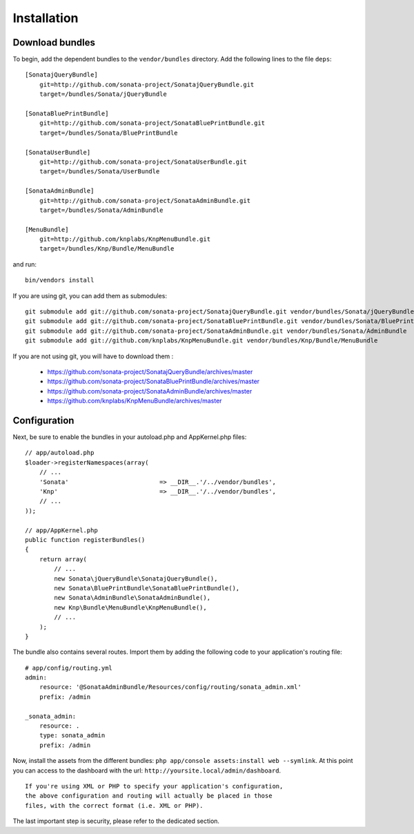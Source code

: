 Installation
============

Download bundles
----------------

To begin, add the dependent bundles to the ``vendor/bundles`` directory. Add
the following lines to the file ``deps``::

  [SonatajQueryBundle]
      git=http://github.com/sonata-project/SonatajQueryBundle.git
      target=/bundles/Sonata/jQueryBundle
  
  [SonataBluePrintBundle]
      git=http://github.com/sonata-project/SonataBluePrintBundle.git
      target=/bundles/Sonata/BluePrintBundle
  
  [SonataUserBundle]
      git=http://github.com/sonata-project/SonataUserBundle.git
      target=/bundles/Sonata/UserBundle
      
  [SonataAdminBundle]
      git=http://github.com/sonata-project/SonataAdminBundle.git
      target=/bundles/Sonata/AdminBundle
  
  [MenuBundle]
      git=http://github.com/knplabs/KnpMenuBundle.git
      target=/bundles/Knp/Bundle/MenuBundle

and run::
  
  bin/vendors install

If you are using git, you can add them as submodules::

  git submodule add git://github.com/sonata-project/SonatajQueryBundle.git vendor/bundles/Sonata/jQueryBundle
  git submodule add git://github.com/sonata-project/SonataBluePrintBundle.git vendor/bundles/Sonata/BluePrintBundle
  git submodule add git://github.com/sonata-project/SonataAdminBundle.git vendor/bundles/Sonata/AdminBundle
  git submodule add git://github.com/knplabs/KnpMenuBundle.git vendor/bundles/Knp/Bundle/MenuBundle

If you are not using git, you will have to download them :

  - https://github.com/sonata-project/SonatajQueryBundle/archives/master
  - https://github.com/sonata-project/SonataBluePrintBundle/archives/master
  - https://github.com/sonata-project/SonataAdminBundle/archives/master
  - https://github.com/knplabs/KnpMenuBundle/archives/master

Configuration
-------------

Next, be sure to enable the bundles in your autoload.php and AppKernel.php
files:

::

  // app/autoload.php
  $loader->registerNamespaces(array(
      // ...
      'Sonata'                         => __DIR__.'/../vendor/bundles',
      'Knp'                            => __DIR__.'/../vendor/bundles',
      // ...
  ));

  // app/AppKernel.php
  public function registerBundles()
  {
      return array(
          // ...
          new Sonata\jQueryBundle\SonatajQueryBundle(),
          new Sonata\BluePrintBundle\SonataBluePrintBundle(),
          new Sonata\AdminBundle\SonataAdminBundle(),
          new Knp\Bundle\MenuBundle\KnpMenuBundle(),
          // ...
      );
  }

The bundle also contains several routes. Import them by adding the following
code to your application's routing file:

::

    # app/config/routing.yml
    admin:
        resource: '@SonataAdminBundle/Resources/config/routing/sonata_admin.xml'
        prefix: /admin

    _sonata_admin:
        resource: .
        type: sonata_admin
        prefix: /admin

Now, install the assets from the different bundles:
``php app/console assets:install web --symlink``.
At this point you can access to the dashboard with the url:
``http://yoursite.local/admin/dashboard``.

::

    If you're using XML or PHP to specify your application's configuration,
    the above configuration and routing will actually be placed in those
    files, with the correct format (i.e. XML or PHP).

The last important step is security, please refer to the dedicated section.